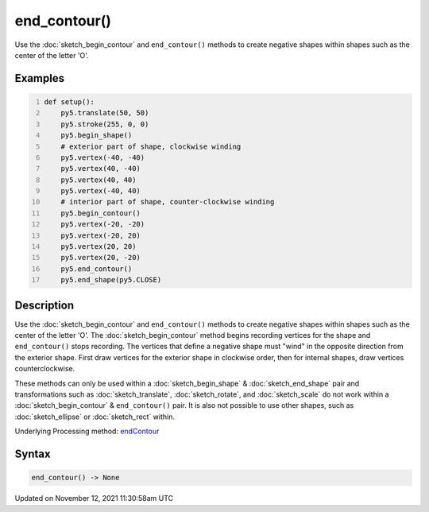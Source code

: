end_contour()
=============

Use the :doc:`sketch_begin_contour` and ``end_contour()`` methods to create negative shapes within shapes such as the center of the letter 'O'.

Examples
--------

.. raw:: html

    <div class="example-table">

.. raw:: html

    <div class="example-row"><div class="example-cell-image">

.. image:: /images/reference/Sketch_end_contour_0.png
    :alt: example picture for end_contour()

.. raw:: html

    </div><div class="example-cell-code">

.. code:: python
    :number-lines:

    def setup():
        py5.translate(50, 50)
        py5.stroke(255, 0, 0)
        py5.begin_shape()
        # exterior part of shape, clockwise winding
        py5.vertex(-40, -40)
        py5.vertex(40, -40)
        py5.vertex(40, 40)
        py5.vertex(-40, 40)
        # interior part of shape, counter-clockwise winding
        py5.begin_contour()
        py5.vertex(-20, -20)
        py5.vertex(-20, 20)
        py5.vertex(20, 20)
        py5.vertex(20, -20)
        py5.end_contour()
        py5.end_shape(py5.CLOSE)

.. raw:: html

    </div></div>

.. raw:: html

    </div>

Description
-----------

Use the :doc:`sketch_begin_contour` and ``end_contour()`` methods to create negative shapes within shapes such as the center of the letter 'O'. The :doc:`sketch_begin_contour` method begins recording vertices for the shape and ``end_contour()`` stops recording. The vertices that define a negative shape must "wind" in the opposite direction from the exterior shape. First draw vertices for the exterior shape in clockwise order, then for internal shapes, draw vertices counterclockwise.

These methods can only be used within a :doc:`sketch_begin_shape` & :doc:`sketch_end_shape` pair and transformations such as :doc:`sketch_translate`, :doc:`sketch_rotate`, and :doc:`sketch_scale` do not work within a :doc:`sketch_begin_contour` & ``end_contour()`` pair. It is also not possible to use other shapes, such as :doc:`sketch_ellipse` or :doc:`sketch_rect` within.

Underlying Processing method: `endContour <https://processing.org/reference/endContour_.html>`_

Syntax
------

.. code:: python

    end_contour() -> None

Updated on November 12, 2021 11:30:58am UTC

